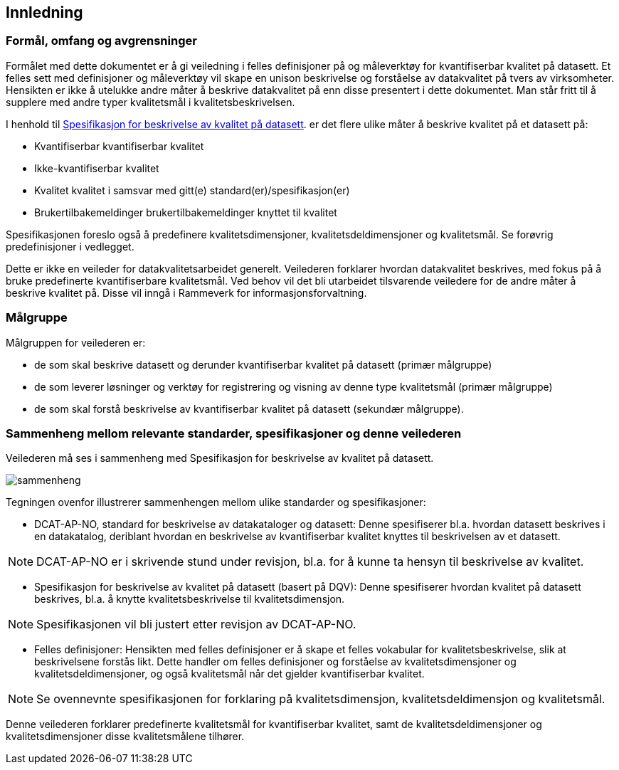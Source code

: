 
== Innledning

=== Formål, omfang og avgrensninger

Formålet med dette dokumentet er å gi veiledning i felles definisjoner på og måleverktøy for kvantifiserbar kvalitet på datasett. Et felles sett med definisjoner og måleverktøy vil skape en unison beskrivelse og forståelse av datakvalitet på tvers av virksomheter. Hensikten er ikke å utelukke andre måter å beskrive datakvalitet på enn disse presentert i dette dokumentet. Man står fritt til å supplere med andre typer kvalitetsmål i kvalitetsbeskrivelsen.

I henhold til https://doc.difi.no/data/kvalitet-pa-datasett/[Spesifikasjon for beskrivelse av kvalitet på datasett]. er det flere ulike måter å beskrive kvalitet på et datasett på: 

* Kvantifiserbar kvantifiserbar kvalitet
* Ikke-kvantifiserbar kvalitet
* Kvalitet kvalitet i samsvar med gitt(e) standard(er)/spesifikasjon(er)
* Brukertilbakemeldinger brukertilbakemeldinger knyttet til kvalitet

Spesifikasjonen foreslo også å predefinere kvalitetsdimensjoner, kvalitetsdeldimensjoner og kvalitetsmål. Se forøvrig predefinisjoner i vedlegget.

Dette er ikke en veileder for datakvalitetsarbeidet generelt. Veilederen forklarer hvordan datakvalitet beskrives, med fokus på å bruke predefinerte kvantifiserbare kvalitetsmål. Ved behov vil det bli utarbeidet tilsvarende veiledere for de andre måter å beskrive kvalitet på. Disse vil inngå i Rammeverk for informasjonsforvaltning. 

=== Målgruppe

Målgruppen for veilederen er: 

* de som skal beskrive datasett og derunder kvantifiserbar kvalitet på datasett (primær målgruppe)
* de som leverer løsninger og verktøy for registrering og visning av denne type kvalitetsmål (primær målgruppe)
* de som skal forstå beskrivelse av kvantifiserbar kvalitet på datasett (sekundær målgruppe). 

=== Sammenheng mellom relevante standarder, spesifikasjoner og denne veilederen

Veilederen må ses i sammenheng med Spesifikasjon for beskrivelse av kvalitet på datasett. 

image::images/sammenheng.png[]
 
Tegningen ovenfor illustrerer sammenhengen mellom ulike standarder og spesifikasjoner:

* DCAT-AP-NO, standard for beskrivelse av datakataloger og datasett: Denne spesifiserer bl.a. hvordan datasett beskrives i en datakatalog, deriblant hvordan en beskrivelse av kvantifiserbar kvalitet knyttes til beskrivelsen av et datasett. 

NOTE: DCAT-AP-NO er i skrivende stund under revisjon, bl.a. for å kunne ta hensyn til beskrivelse av kvalitet.

* Spesifikasjon for beskrivelse av kvalitet på datasett (basert på DQV): Denne spesifiserer hvordan kvalitet på datasett beskrives, bl.a. å knytte kvalitetsbeskrivelse til kvalitetsdimensjon.

NOTE: Spesifikasjonen vil bli justert etter revisjon av DCAT-AP-NO. 

* Felles definisjoner: Hensikten med felles definisjoner er å skape et felles vokabular for kvalitetsbeskrivelse, slik at beskrivelsene forstås likt. Dette handler om felles definisjoner og forståelse av kvalitetsdimensjoner og kvalitetsdeldimensjoner, og også kvalitetsmål når det gjelder kvantifiserbar kvalitet. 

NOTE: Se ovennevnte spesifikasjonen for forklaring på kvalitetsdimensjon, kvalitetsdeldimensjon og kvalitetsmål. 

Denne veilederen forklarer predefinerte kvalitetsmål for kvantifiserbar kvalitet, samt de kvalitetsdeldimensjoner og kvalitetsdimensjoner disse kvalitetsmålene tilhører. 
